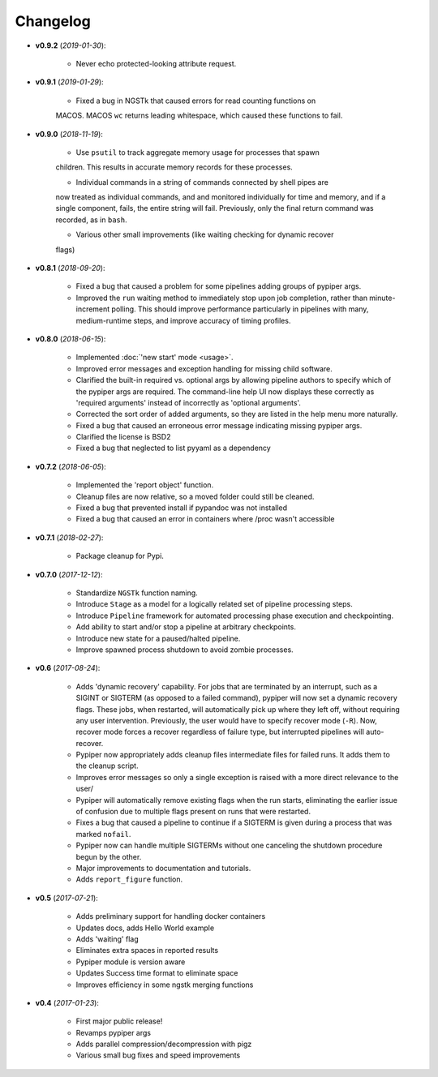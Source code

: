 Changelog
******************************
- **v0.9.2** (*2019-01-30*):

    - Never echo protected-looking attribute request.

- **v0.9.1** (*2019-01-29*):

    - Fixed a bug in NGSTk that caused errors for read counting functions on 
    MACOS. MACOS ``wc`` returns leading whitespace, which caused these functions
    to fail.

- **v0.9.0** (*2018-11-19*):

    - Use ``psutil`` to track aggregate memory usage for processes that spawn
    children. This results in accurate memory records for these processes.

    - Individual commands in a string of commands connected by shell pipes are
    now treated as individual commands, and and monitored individually for
    time and memory, and if a single component, fails, the entire string will
    fail. Previously, only the final return command was recorded, as in ``bash``.

    - Various other small improvements (like waiting checking for dynamic recover
    flags)


- **v0.8.1** (*2018-09-20*):

    - Fixed a bug that caused a problem for some pipelines adding groups of pypiper args.
    
    - Improved the ``run`` waiting method to immediately stop upon job
      completion, rather than minute-increment polling. This should improve
      performance particularly in pipelines with many, medium-runtime steps, and
      improve accuracy of timing profiles.


- **v0.8.0** (*2018-06-15*):

    - Implemented :doc:`'new start' mode <usage>`.

    - Improved error messages and exception handling for missing child software.

    - Clarified the built-in required vs. optional args by allowing pipeline authors to specify which of the pypiper args are required. The command-line help UI now displays these correctly as 'required arguments' instead of incorrectly as 'optional arguments'.

    - Corrected the sort order of added arguments, so they are listed in the help menu more naturally.

    - Fixed a bug that caused an erroneous error message indicating missing pypiper args.

    - Clarified the license is BSD2

    - Fixed a bug that neglected to list pyyaml as a dependency

- **v0.7.2** (*2018-06-05*):

    - Implemented the 'report object' function.

    - Cleanup files are now relative, so a moved folder could still be cleaned.

    - Fixed a bug that prevented install if pypandoc was not installed

    - Fixed a bug that caused an error in containers where /proc wasn't accessible


- **v0.7.1** (*2018-02-27*):

    - Package cleanup for Pypi.

- **v0.7.0** (*2017-12-12*):

    - Standardize ``NGSTk`` function naming.

    - Introduce ``Stage`` as a model for a logically related set of pipeline processing steps.

    - Introduce ``Pipeline`` framework for automated processing phase execution and checkpointing.

    - Add ability to start and/or stop a pipeline at arbitrary checkpoints.

    - Introduce new state for a paused/halted pipeline.

    - Improve spawned process shutdown to avoid zombie processes.

- **v0.6** (*2017-08-24*):

    - Adds 'dynamic recovery' capability. For jobs that are terminated by an interrupt, such as a SIGINT or SIGTERM (as opposed to a failed command), pypiper will now set a dynamic recovery flags. These jobs, when restarted, will automatically pick up where they left off, without requiring any user intervention. Previously, the user would have to specify recover mode (``-R``). Now, recover mode forces a recover regardless of failure type, but interrupted pipelines will auto-recover.

    - Pypiper now appropriately adds cleanup files intermediate files for failed runs. It adds them to the cleanup script.

    - Improves error messages so only a single exception is raised with a more direct relevance to the user/

    - Pypiper will automatically remove existing flags when the run starts, eliminating the earlier issue of confusion due to multiple flags present on runs that were restarted.

    - Fixes a bug that caused a pipeline to continue if a SIGTERM is given during a process that was marked ``nofail``.

    - Pypiper now can handle multiple SIGTERMs without one canceling the shutdown procedure begun by the other.

    - Major improvements to documentation and tutorials.

    - Adds ``report_figure`` function.

- **v0.5** (*2017-07-21*):

    - Adds preliminary support for handling docker containers

    - Updates docs, adds Hello World example

    - Adds 'waiting' flag

    - Eliminates extra spaces in reported results

    - Pypiper module is version aware

    - Updates Success time format to eliminate space

    - Improves efficiency in some ngstk merging functions

- **v0.4** (*2017-01-23*):

    - First major public release!

    - Revamps pypiper args

    - Adds parallel compression/decompression with pigz

    - Various small bug fixes and speed improvements
